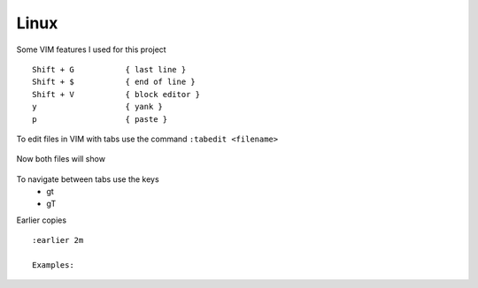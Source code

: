 Linux
======

Some VIM features I used for this project

::

    Shift + G           { last line }
    Shift + $           { end of line }
    Shift + V           { block editor }
    y                   { yank }
    p                   { paste }

To edit files in VIM with tabs use the command  ``:tabedit <filename>``

.. figure:: imgs/tabedit1.png
   :scale: 40%
   :align: center
.. centered:: Fig 1

Now both files will show

.. figure:: imgs/tabedit2.png
   :scale: 40%
   :align: center
.. centered:: Fig 2
To navigate between tabs use the keys
 * gt
 * gT

Earlier copies

::

    :earlier 2m

    Examples:

.. figure:: imgs/time1.png
   :scale: 40%
   :align: center
.. centered:: Fig 3

.. figure:: imgs/time2.png
   :scale: 40%
   :align: center
.. centered:: Fig 4

.. figure:: imgs/time3.png
   :scale: 40%
   :align: center
.. centered:: Fig 5